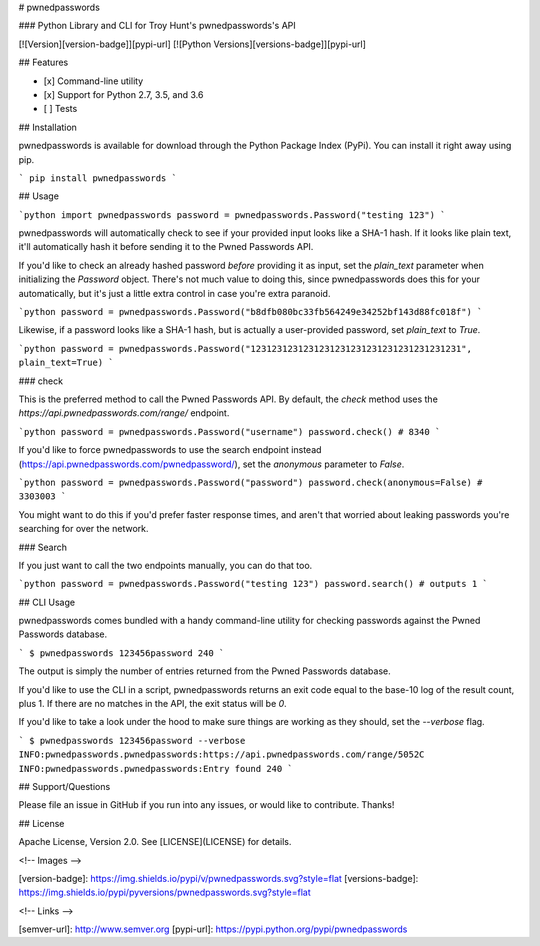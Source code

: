 # pwnedpasswords

### Python Library and CLI for Troy Hunt's pwnedpasswords's API

[![Version][version-badge]][pypi-url]
[![Python Versions][versions-badge]][pypi-url]

## Features

* [x] Command-line utility
* [x] Support for Python 2.7, 3.5, and 3.6
* [ ] Tests

## Installation

pwnedpasswords is available for download through the Python Package Index (PyPi). You can install it right away using pip.

```
pip install pwnedpasswords
```

## Usage

```python
import pwnedpasswords
password = pwnedpasswords.Password("testing 123")
```

pwnedpasswords will automatically check to see if your provided input looks like a SHA-1 hash. If it looks like plain text, it'll automatically hash it before sending it to the Pwned Passwords API.

If you'd like to check an already hashed password *before* providing it as input, set the `plain_text` parameter when initializing the `Password` object. There's not much value to doing this, since pwnedpasswords does this for your automatically, but it's just a little extra control in case you're extra paranoid.

```python
password = pwnedpasswords.Password("b8dfb080bc33fb564249e34252bf143d88fc018f")
```

Likewise, if a password looks like a SHA-1 hash, but is actually a user-provided password, set `plain_text` to `True`.

```python
password = pwnedpasswords.Password("1231231231231231231231231231231231231231", plain_text=True)
```

### check

This is the preferred method to call the Pwned Passwords API. By default, the `check` method uses the `https://api.pwnedpasswords.com/range/` endpoint.

```python
password = pwnedpasswords.Password("username")
password.check()
# 8340
```

If you'd like to force pwnedpasswords to use the search endpoint instead (https://api.pwnedpasswords.com/pwnedpassword/), set the `anonymous` parameter to `False`.

```python
password = pwnedpasswords.Password("password")
password.check(anonymous=False)
# 3303003
```

You might want to do this if you'd prefer faster response times, and aren't that worried about leaking passwords you're searching for over the network.

### Search

If you just want to call the two endpoints manually, you can do that too.

```python
password = pwnedpasswords.Password("testing 123")
password.search()
# outputs 1
```

## CLI Usage

pwnedpasswords comes bundled with a handy command-line utility for checking passwords against the Pwned Passwords database.

```
$ pwnedpasswords 123456password
240
```

The output is simply the number of entries returned from the Pwned Passwords database.

If you'd like to use the CLI in a script, pwnedpasswords returns an exit code equal to the base-10 log of the result count, plus 1. If there are no matches in the API, the exit status will be `0`.

If you'd like to take a look under the hood to make sure things are working as they should, set the `--verbose` flag.

```
$ pwnedpasswords 123456password --verbose
INFO:pwnedpasswords.pwnedpasswords:https://api.pwnedpasswords.com/range/5052C
INFO:pwnedpasswords.pwnedpasswords:Entry found
240
```

## Support/Questions

Please file an issue in GitHub if you run into any issues, or would like to contribute. Thanks!

## License

Apache License, Version 2.0. See [LICENSE](LICENSE) for details.

<!-- Images -->

[version-badge]: https://img.shields.io/pypi/v/pwnedpasswords.svg?style=flat
[versions-badge]: https://img.shields.io/pypi/pyversions/pwnedpasswords.svg?style=flat

<!-- Links -->

[semver-url]: http://www.semver.org
[pypi-url]: https://pypi.python.org/pypi/pwnedpasswords



